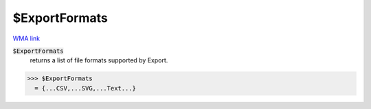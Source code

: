 $ExportFormats
==============

`WMA link <https://reference.wolfram.com/language/ref/$ExportFormats.html>`_


:code:`$ExportFormats`
    returns a list of file formats supported by Export.





>>> $ExportFormats
  = {...CSV,...SVG,...Text...}
